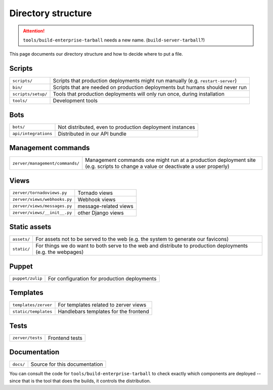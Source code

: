 ===================
Directory structure
===================

.. attention::
   ``tools/build-enterprise-tarball`` needs a new name. (``build-server-tarball``?)

This page documents our directory structure and how to decide where to
put a file.

Scripts
=======

+--------------------+-----------------------------------------------------------------------------------+
| ``scripts/``       | Scripts that production deployments might run manually (e.g. ``restart-server``)  |
+--------------------+-----------------------------------------------------------------------------------+
| ``bin/``           | Scripts that are needed on production deployments but humans should never run     |
+--------------------+-----------------------------------------------------------------------------------+
| ``scripts/setup/`` | Tools that production deployments will only run once, during installation         |
+--------------------+-----------------------------------------------------------------------------------+
| ``tools/``         | Development tools                                                                 |
+--------------------+-----------------------------------------------------------------------------------+

Bots
====

+------------------------+----------------------------------------------------------------------+
| ``bots/``              | Not distributed, even to production deployment instances             |
+------------------------+----------------------------------------------------------------------+
| ``api/integrations``   | Distributed in our API bundle                                        |
+------------------------+----------------------------------------------------------------------+

Management commands
===================

+-------------------------------------+------------------------------------------------------------------------------------------------------------------------------------+
| ``zerver/management/commands/``     | Management commands one might run at a production deployment site (e.g. scripts to change a value or deactivate a user properly)   |
+-------------------------------------+------------------------------------------------------------------------------------------------------------------------------------+

Views
=====

+--------------------------------+-----------------------------------------+
| ``zerver/tornadoviews.py``     | Tornado views                           |
+--------------------------------+-----------------------------------------+
| ``zerver/views/webhooks.py``   | Webhook views                           |
+--------------------------------+-----------------------------------------+
| ``zerver/views/messages.py``   | message-related views                   |
+--------------------------------+-----------------------------------------+
| ``zerver/views/__init__.py``   | other Django views                      |
+--------------------------------+-----------------------------------------+

Static assets
=============

+---------------+---------------------------------------------------------------------------------------------------------------+
| ``assets/``   | For assets not to be served to the web (e.g. the system to generate our favicons)                             |
+---------------+---------------------------------------------------------------------------------------------------------------+
| ``static/``   | For things we do want to both serve to the web and distribute to production deployments (e.g. the webpages)   |
+---------------+---------------------------------------------------------------------------------------------------------------+

Puppet
======

+--------------------+----------------------------------------------------------------------------------+
| ``puppet/zulip``   | For configuration for production deployments                                     |
+--------------------+----------------------------------------------------------------------------------+

Templates
=========

+--------------------------+--------------------------------------------------------+
| ``templates/zerver``     | For templates related to zerver views                  |
+--------------------------+--------------------------------------------------------+
| ``static/templates``     | Handlebars templates for the frontend                  |
+--------------------------+--------------------------------------------------------+

Tests
=====

+--------------------+---------------------------------+
| ``zerver/tests``   | Frontend tests                  |
+--------------------+---------------------------------+

Documentation
=============

+-------------+-----------------------------------------------+
| ``docs/``   | Source for this documentation                 |
+-------------+-----------------------------------------------+

You can consult the code for ``tools/build-enterprise-tarball`` to
check exactly which components are deployed --
since that is the tool that does the builds, it controls the
distribution.
